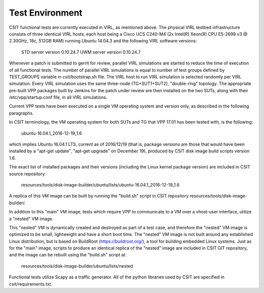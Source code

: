 Test Environment
================

CSIT functional tests are currently executed in VIRL, as mentioned above. The
physical VIRL testbed infrastructure consists of three identical VIRL hosts,
each host being a Cisco UCS C240-M4 (2x Intel(R) Xeon(R) CPU E5-2699 v3 @
2.30GHz, 18c, 512GB RAM) running Ubuntu 14.04.3 and the following VIRL software
versions:

  STD server version 0.10.24.7
  UWM server version 0.10.24.7

Whenever a patch is submitted to gerrit for review, parallel VIRL simulations
are started to reduce the time of execution of all functional tests. The number
of parallel VIRL simulations is equal to number of test groups defined by
TEST_GROUPS variable in csit/bootstrap.sh file. The VIRL host to run VIRL
simulation is selected randomly per VIRL simulation. Every VIRL simulation uses
the same three-node (TG+SUT1+SUT2), "double-ring" topology. The appropriate
pre-built VPP packages built by Jenkins for the patch under review are then
installed on the two SUTs, along with their /etc/vpp/startup.conf file, in all
VIRL simulations.

Current VPP tests have been executed on a single VM operating system and
version only, as described in the following paragraphs.

In CSIT terminology, the VM operating system for both SUTs and TG that VPP 17.01
has been tested with, is the following:

  ubuntu-16.04.1_2016-12-19_1.6

which implies Ubuntu 16.04.1 LTS, current as of 2016/12/19 (that is, package
versions are those that would have been installed by a "apt-get update",
"apt-get upgrade" on December 19), produced by CSIT disk image build scripts
version 1.6.

The exact list of installed packages and their versions (including the Linux
kernel package version) are included in CSIT source repository:

  resources/tools/disk-image-builder/ubuntu/lists/ubuntu-16.04.1_2016-12-19_1.6

A replica of this VM image can be built by running the "build.sh" script in CSIT
repository resources/tools/disk-image-builder/.

In addition to this "main" VM image, tests which require VPP to communicate to a
VM over a vhost-user interface, utilize a "nested" VM image.

This "nested" VM is dynamically created and destroyed as part of a test case,
and therefore the "nested" VM image is optimized to be small, lightweight and
have a short boot time. The "nested" VM image is not built around any
established Linux distribution, but is based on BuildRoot
(https://buildroot.org/), a tool for building embedded Linux systems. Just as
for the "main" image, scripts to produce an identical replica of the "nested"
image are included in CSIT GIT repository, and the image can be rebuilt using
the "build.sh" script at:

   resources/tools/disk-image-builder/ubuntu/lists/nested

Functional tests utilize Scapy as a traffic generator.  All of the python
libraries used by CSIT are specified in csit/requirements.txt.
